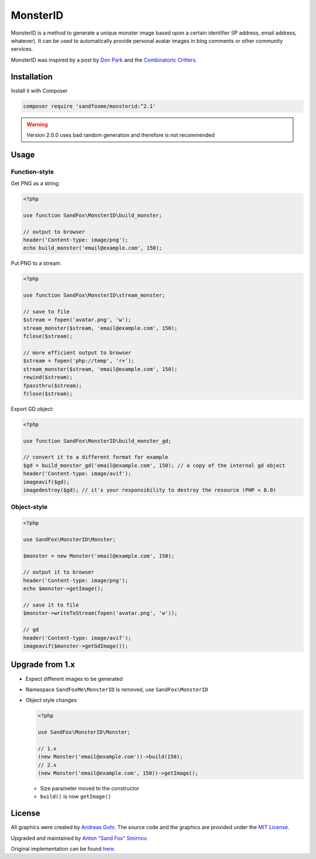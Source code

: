 MonsterID
#########

|Packagist| |GitLab| |GitHub| |Bitbucket| |Gitea|

MonsterID is a method to generate a unique monster image based upon a certain identifier
(IP address, email address, whatever).
It can be used to automatically provide personal avatar images in blog comments or other community services.

|Monster Example|

.. |Monster Example| image:: images/example.png

MonsterID was inspired by a post by `Don Park`_ and the `Combinatoric Critters`_.

Installation
============

Install it with Composer

.. code:: bash

   composer require 'sandfoxme/monsterid:^2.1'

.. warning:: Version 2.0.0 uses bad random generation and therefore is not recommended

Usage
=====

Function-style
--------------

Get PNG as a string:

.. code-block:: php

    <?php

    use function SandFox\MonsterID\build_monster;

    // output to browser
    header('Content-type: image/png');
    echo build_monster('email@example.com', 150);

Put PNG to a stream:

.. code-block:: php

    <?php

    use function SandFox\MonsterID\stream_monster;

    // save to file
    $stream = fopen('avatar.png', 'w');
    stream_monster($stream, 'email@example.com', 150);
    fclose($stream);

    // more efficient output to browser
    $stream = fopen('php://temp', 'r+');
    stream_monster($stream, 'email@example.com', 150);
    rewind($stream);
    fpassthru($stream);
    fclose($stream);

Export GD object:

.. code-block:: php

    <?php

    use function SandFox\MonsterID\build_monster_gd;

    // convert it to a different format for example
    $gd = build_monster_gd('email@example.com', 150); // a copy of the internal gd object
    header('Content-type: image/avif');
    imageavif($gd);
    imagedestroy($gd); // it's your responsibility to destroy the resource (PHP < 8.0)

Object-style
------------

.. code-block:: php

    <?php

    use SandFox\MonsterID\Monster;

    $monster = new Monster('email@example.com', 150);

    // output it to browser
    header('Content-type: image/png');
    echo $monster->getImage();

    // save it to file
    $monster->writeToStream(fopen('avatar.png', 'w'));

    // gd
    header('Content-type: image/avif');
    imageavif($monster->getGdImage());

Upgrade from 1.x
================

* Expect different images to be generated
* Namespace ``SandFoxMe\MonsterID`` is removed, use ``SandFox\MonsterID``
* Object style changes

  .. code-block:: php

        <?php

        use SandFox\MonsterID\Monster;

        // 1.x
        (new Monster('email@example.com'))->build(150);
        // 2.x
        (new Monster('email@example.com', 150))->getImage();

  * Size parameter moved to the constructor
  * ``build()`` is now ``getImage()``

License
=======

All graphics were created by `Andreas Gohr`_.
The source code and the graphics are provided under the `MIT License`_.

Upgraded and maintained by `Anton "Sand Fox" Smirnov <SandFox_>`_.

Original implementation can be found `here <upstream_>`_.

.. _Don Park:               http://www.docuverse.com/blog/donpark/2007/01/18/visual-security-9-block-ip-identification
.. _Combinatoric Critters:  http://www.levitated.net/bones/walkingFaces/index.html
.. _Andreas Gohr:           http://www.splitbrain.org
.. _MIT License:            https://opensource.org/licenses/MIT
.. _SandFox:                https://sandfox.me/
.. _upstream:               https://github.com/splitbrain/monsterID

.. |Packagist|  image:: https://img.shields.io/packagist/v/sandfoxme/monsterid.svg?style=flat-square
   :target:     https://packagist.org/packages/sandfoxme/monsterid
.. |GitHub|     image:: https://img.shields.io/badge/get%20on-GitHub-informational.svg?style=flat-square&logo=github
   :target:     https://github.com/arokettu/monsterid
.. |GitLab|     image:: https://img.shields.io/badge/get%20on-GitLab-informational.svg?style=flat-square&logo=gitlab
   :target:     https://gitlab.com/sandfox/monsterid
.. |Bitbucket|  image:: https://img.shields.io/badge/get%20on-Bitbucket-informational.svg?style=flat-square&logo=bitbucket
   :target:     https://bitbucket.org/sandfox/monsterid
.. |Gitea|      image:: https://img.shields.io/badge/get%20on-Gitea-informational.svg?style=flat-square&logo=gitea
   :target:     https://sandfox.org/sandfox/monsterid
